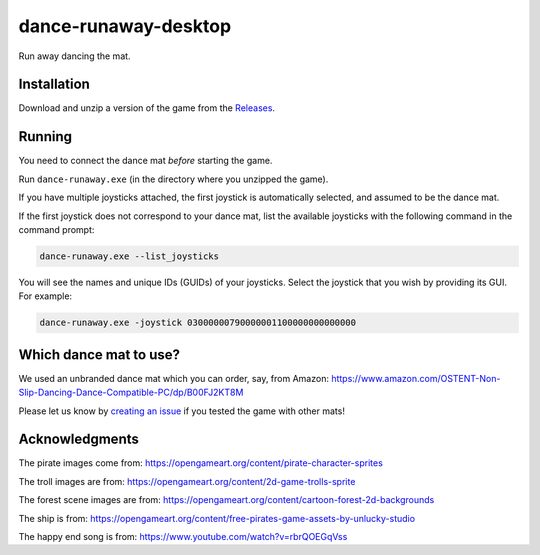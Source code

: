 *********************
dance-runaway-desktop
*********************

Run away dancing the mat.

.. image:: https://github.com/mristin/dance-runaway-desktop/actions/workflows/ci.yml/badge.svg
    :target: https://github.com/mristin/dance-runaway-desktop/actions/workflows/ci.yml
    :alt: Continuous integration

.. image:: https://media.githubusercontent.com/media/mristin/dance-runaway-desktop/main/screenshot.gif
    :alt: Screenshot

Installation
============
Download and unzip a version of the game from the `Releases`_.

.. _Releases: https://github.com/mristin/dance-runaway-desktop/releases

Running
=======
You need to connect the dance mat *before* starting the game.

Run ``dance-runaway.exe`` (in the directory where you unzipped the game).

If you have multiple joysticks attached, the first joystick is automatically selected, and assumed to be the dance mat.

If the first joystick does not correspond to your dance mat, list the available joysticks with the following command in the command prompt:

.. code-block::

    dance-runaway.exe --list_joysticks

You will see the names and unique IDs (GUIDs) of your joysticks.
Select the joystick that you wish by providing its GUI.
For example:

.. code-block::

    dance-runaway.exe -joystick 03000000790000001100000000000000

Which dance mat to use?
=======================
We used an unbranded dance mat which you can order, say, from Amazon:
https://www.amazon.com/OSTENT-Non-Slip-Dancing-Dance-Compatible-PC/dp/B00FJ2KT8M

Please let us know by `creating an issue`_ if you tested the game with other mats!

.. _creating an issue: https://github.com/mristin/dance-runaway-desktop/issues/new

Acknowledgments
===============
The pirate images come from: https://opengameart.org/content/pirate-character-sprites

The troll images are from: https://opengameart.org/content/2d-game-trolls-sprite

The forest scene images are from: https://opengameart.org/content/cartoon-forest-2d-backgrounds

The ship is from: https://opengameart.org/content/free-pirates-game-assets-by-unlucky-studio

The happy end song is from: https://www.youtube.com/watch?v=rbrQOEGqVss
